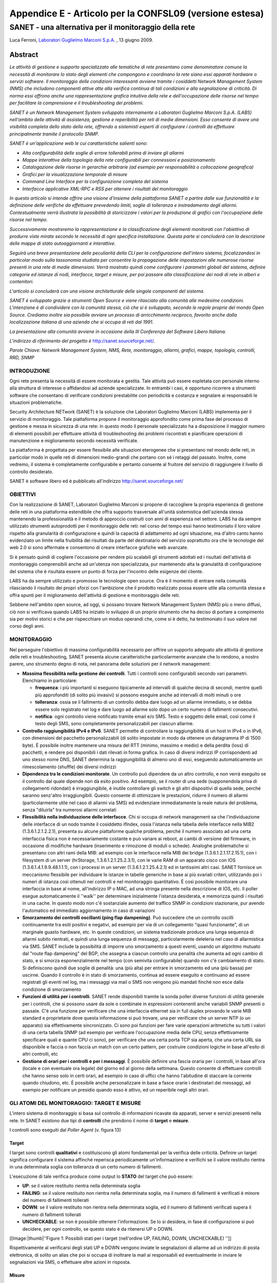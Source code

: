 .. _SANET@CONFSL09:

********************************************************
Appendice E - Articolo per la CONFSL09 (versione estesa)
********************************************************

SANET - una alternativa per il monitoraggio della rete
======================================================

Luca Ferroni, `Laboratori Guglielmo Marconi S.p.A. <http://www.labs.it/>`__ , 13 giugno 2009.

Abstract
""""""""

`Le attività di gestione e supporto specializzato alle tematiche di rete presentano come denominatore comune la necessità di monitorare lo stato degli elementi che compongono e coordinano la rete siano essi apparati hardware o servizi software. Il monitoraggio delle condizioni interessanti avviene tramite i cosiddetti Network Management System (NMS) che includono componenti attive atte alla verifica continua di tali condizioni e alla segnalazione di criticità. Di norma essi offrono anche una rappresentazione grafica intuitiva della rete e dell'occupazione delle risorse nel tempo per facilitare la comprensione e il troubleshooting dei problemi.`

`SANET è un Network Management System sviluppato internamente a Laboratori Guglielmo Marconi S.p.A. (LABS) nell'ambito delle attività di assistenza, gestione e reperibilità per reti di medie dimensioni. Esso consente di avere una visibilità completa dello stato della rete, offrendo a sistemisti esperti di configurare i controlli da effettuare principalmente tramite il protocollo SNMP.`

`SANET è un'applicazione web le cui caratteristiche salienti sono:`

* `Alta configurabilità delle soglie di errore tollerabili prima di inviare gli allarmi`
* `Mappe interattive della topologia della rete configurabili per connessioni e posizionamento`
* `Catalogazione delle risorse in gerarchie arbitrarie (ad esempio per responsabilità o collocazione geografica)`
* `Grafici per la visualizzazione temporale di misure`
* `Command Line Interface per la configurazione completa del sistema`
* `Interfacce applicative XML-RPC e RSS per ottenere i risultati del monitoraggio`

`In questo articolo si intende offrire una visione d'insieme della piattaforma SANET a partire dalle sue funzionalità e la definizione delle verifiche da effettuare prevedendo limiti, soglie di tolleranza e instradamento degli allarmi. Contestualmente verrà illustrata la possibilità di storicizzare i valori per la produzione di grafici con l'occupazione delle risorse nel tempo.`

`Successivamente mostreremo la rappresentazione e la classificazione degli elementi monitorati con l'obiettivo di produrre viste mirate secondo le necessità di ogni specifica installazione. Questa parte si concluderà con la descrizione delle mappe di stato autoaggiornanti e interattive.`

`Seguirà una breve presentazione delle peculiarità della CLI per la configurazione dell'intero sistema, focalizzandosi in particolar modo sulla tassonomia studiata per consentire la propagazione delle impostazioni alle numerose risorse presenti in una rete di medie dimensioni. Verrà mostrato quindi come configurare i parametri globali del sistema, definire categorie ed istanze di nodi, interfacce, target e misure, per poi passare alla classificazione dei nodi di rete in alberi e contenitori.`

`L'articolo si concluderà con una visione architetturale delle singole componenti del sistema.`

`SANET è sviluppato grazie a strumenti Open Source e viene rilasciato alla comunità alle medesime condizioni. L'intenzione è di condividere con la comunità stessa, ciò che si è sviluppato, secondo le regole proprie del mondo Open Source. Crediamo inoltre sia possibile avviare un processo di arricchimento reciproco, favorito anche dalla localizzazione italiana di una azienda che si occupa di reti dal 1991.`

`La presentazione alla comunità avviene in occasione della III Conferenza del Software Libero Italiana.`

`L'indirizzo di riferimento del progetto è` `http://sanet.sourceforge.net/ <http://sanet.sourceforge.net>`__.

`Parole Chiave: Network Management System, NMS, Rete, monitoraggio, allarmi, grafici, mappe, topologia, controlli, RRD, SNMP`

INTRODUZIONE
------------

Ogni rete presenta la necessità di essere monitorata e gestita. Tale attività può essere espletata con personale interno alla struttura di interesse o affidandosi ad aziende specializzate. In entrambi i casi, è opportuno ricorrere a strumenti software che consentano di verificare condizioni prestabilite con periodicità e costanza e segnalare ai responsabili le situazioni problematiche. 

Security Architecture NETwork (SANET) è la soluzione che Laboratori Guglielmo Marconi (LABS) implementa per il servizio di monitoraggio. Tale piattaforma propone il monitoraggio approfondito come prima fase del processo di gestione e messa in sicurezza di una rete: in questo modo il personale specializzato ha a disposizione il maggior numero di elementi possibili per effettuare attività di troubleshooting dei problemi riscontrati e pianificare operazioni di manutenzione e miglioramento secondo necessità verificate.

La piattaforma è progettata per essere flessibile alle situazioni eterogenee che si presentano nel mondo delle reti, in particolar modo in quelle reti di dimensioni medio-grandi che portano con sé i retaggi del passato. Inoltre, come vedremo, il sistema è completamente configurabile e pertanto consente al fruitore del servizio di raggiungere il livello di controllo desiderato.

SANET è software libero ed è pubblicato all'indirizzo `http://sanet.sourceforge.net/ <http://sanet.sourceforge.net>`__ 

OBIETTIVI
---------

Con la realizzazione di SANET, Laboratori Guglielmo Marconi si propone di raccogliere la propria esperienza di gestione delle reti in una piattaforma estendibile che offra supporto trasversale all'unità sistemistica dell'azienda stessa mantenendo la professionalità e il metodo di approccio costruiti con anni di esperienza nel settore. LABS ha da sempre utilizzato strumenti autoprodotti per il monitoraggio delle reti: nel corso del tempo essi hanno testimoniato il loro valore rispetto alla granularità di configurazione e quindi la capacità di adattamento ad ogni situazione, ma d'altro canto hanno evidenziato un limite nella fruibilità dei risultati da parte del destinatario del servizio soprattutto ora che le tecnologie del web 2.0 si sono affermate e consentono di creare interfacce grafiche web avanzate.

Si è pensato quindi di cogliere l'occasione per rendere più scalabili gli strumenti adottati ed i risultati dell'attività di monitoraggio comprensibili anche ad un'utenza non specializzata, pur mantenendo alta la granulatità di configurazione del sistema che è risultata essere un punto di forza per l'incontro delle esigenze del cliente.

LABS ha da sempre utilizzato e promosso le tecnologie open source. Ora è il momento di entrare nella comunità rilasciando il risultato dei propri sforzi con l'ambizione che il prodotto realizzato possa essere utile alla comunità stessa e offra spunti per il miglioramento dell'attività di gestione e monitoraggio delle reti.

Sebbene nell'ambito open source, ad oggi, si possano trovare Network Management System (NMS) più o meno diffusi, ciò non si verificava quando LABS ha iniziato lo sviluppo di un proprio strumento che ha deciso di portare a compimento sia per motivi storici e che per rispecchiare un modus operandi che, come si è detto, ha testimoniato il suo valore nel corso degli anni.


MONITORAGGIO
------------

Nel perseguire l'obiettivo di massima configurabilità necessario per offrire un supporto adeguato alle attività di gestione delle reti e troubleshooting, SANET presenta alcune caratteristiche particolarmente avanzate che lo rendono, a nostro parere, uno strumento degno di nota, nel panorama delle soluzioni per il network management:


* **Massima flessibilità nella gestione dei controlli**. Tutti i controlli sono configurabili secondo vari parametri. Elenchiamo in particolare:

  * **frequenza**: i più importanti si eseguono tipicamente ad intervalli di qualche decina di secondi, mentre quelli più approfonditi (di solito più invasivi) si possono eseguire anche ad intervalli di molti minuti o ore
  * **tolleranza**: ossia se il fallimento di un controllo debba dare luogo ad un allarme immediato, o se debba essere solo registrato nel log e dare luogo ad allarme solo dopo un certo numero di fallimenti consecutivi.
  * **notifica**: ogni controllo viene notificato tramite email e/o SMS. Testo e soggetto delle email, così come il testo degli SMS, sono completamente personalizzabili per ciascun allarme.

* **Controllo raggiungibilità IPv4 e IPv6**. SANET permette di controllare la raggiungibilità di un host in IPv4 o in IPv6, con dimensioni del pacchetto personalizzabili (di solito impostate in modo da ottenere un datagramma IP di 1500 byte). È possibile inoltre mantenere una misura del RTT (minimo, massimo e medio) e della perdita (loss) di pacchetti, e rendere poi disponibili i dati rilevati in forma grafica. In caso di diversi indirizzi IP corrispondenti ad uno stesso nome DNS, SANET determina la raggiungibilità di almeno uno di essi, eseguendo automaticamente un rimescolamento (shuffle) dei diversi indirizzi
* **Dipendenza tra le condizioni monitorate**. Un controllo può dipendere da un altro controllo, e non verrà eseguito se il controllo dal quale dipende non dà esito positivo. Ad esempio, se il router di una sede (supponendola priva di collegamenti ridondati) è irraggiungibile, è inutile controllare gli switch e gli altri dispositivi di quella sede, perché saranno senz'altro irraggiungibili. Questo consente di ottimizzare le prestazioni, ridurre il numero di allarmi (particolarmente utile nel caso di allarmi via SMS) ed evidenziare immediatamente la reale natura del problema, senza "diluirla" tra numerosi allarmi correlati
* **Flessibilità nella individuazione delle interfacce**. Chi si occupa di network management sa che l'individuazione delle interfacce di un nodo tramite il cosiddetto ifIndex, ossia l'istanza nella tabella delle interfacce nella MIB2 (1.3.6.1.2.1.2.2.1), presenta su alcune piattaforme qualche problema, perché il numero associato ad una certa interfaccia fisica non è necessariamente costante e può variare ai reboot, ai cambi di versione del firmware, in occasione di modifiche hardware (inserimento e rimozione di moduli o schede). Analoghe problematiche si presentano con altri rami della MIB: ad esempio con le interfacce nella MIB dei bridge (1.3.6.1.2.1.17.2.15.1), con i filesystem di un server (hrStorage, 1.3.6.1.2.1.25.2.3.1), con le varie RAM di un apparato cisco con IOS (1.3.6.1.4.1.9.9.48.1.1.1), con i processi in un server (1.3.6.1.2.1.25.4.2.1) ed in tantissimi altri casi. SANET fornisce un meccanismo flessibile per individuare le istanze in tabelle generiche in base ai più svariati criteri, utilizzando poi i numeri di istanza così ottenuti nei controlli e nel monitoraggio quantitativo. È così possibile monitorare una interfaccia in base al nome, all'indirizzo IP o MAC, ad una stringa presente nella descrizione di IOS, etc. Il poller esegue automaticamente il ''walk'' per determinare inizialmente l'istanza desiderata, e memorizza quindi i risultati in una cache. In questo modo non c'è sostanziale aumento del traffico SNMP in condizioni stazionarie, pur avendo l'automatico ed immediato aggiornamento in caso di variazioni
* **Smorzamento dei controlli oscillanti (ping flap dampening)**. Può succedere che un controllo oscilli continuamente tra esiti positivi e negativi, ad esempio per via di un collegamento "quasi funzionante", di un marginale guasto hardware, etc. In queste condizioni, un sistema tradizionale produce una lunga sequenza di allarmi subito rientrati, e quindi una lunga sequenza di messaggi, particolarmente deleteria nel caso di allarmistica via SMS. SANET include la possibilità di imporre uno smorzamento a questi eventi, usando un algoritmo mutuato dal "route flap dampening" del BGP, che assegna a ciascun controllo una penalità che aumenta ad ogni cambio di stato, e si smorza esponenzialmente nel tempo (con semivita configurabile) quando non c'è cambiamento di stato. Si definiscono quindi due soglie di penalità: una (più alta) per entrare in smorzamento ed una (più bassa) per uscirne. Quando il controllo è in stato di smorzamento, continua ad essere eseguito e continuano ad essere registrati gli eventi nel log, ma i messaggi via mail o SMS non vengono più mandati finché non esce dalla condizione di smorzamento
* **Funzioni di utilità per i controlli**. SANET rende disponibili tramite la sonda poller diverse funzioni di utilità generale per i controlli, che si possono usare da sole o combinate in espressioni contenenti anche variabili SNMP presenti o passate. C'è una funzione per verificare che una interfaccia ethernet sia in full duplex provando le varie MIB standard e proprietarie dove questa informazione si può trovare, una per verificare che un server NTP (o un apparato) sia effettivamente sincronizzato. Ci sono poi funzioni per fare varie operazioni aritmetiche su tutti i valori di una certa tabella SNMP (ad esempio per verificare l'occupazione media delle CPU, senza effettivamente specificare quali e quante CPU ci sono), per verificare che una certa porta TCP sia aperta, che una certa URL sia disponibile e faccia o non faccia un match con un certo pattern, per costruire condizioni logiche in base all'esito di altri controlli, etc
* **Gestione di orari per i controlli e per i messaggi**. È possibile definire una fascia oraria per i controlli, in base all'ora (locale e con eventuale ora legale) del giorno ed al giorno della settimana. Questo consente di effettuare controlli che hanno senso solo in certi orari, ad esempio in caso di uffici che hanno l'abitudine di staccare la corrente quando chiudono, etc. È possibile anche personalizzare in base a fasce orarie i destinatari dei messaggi, ad esempio per notificare un presidio quando esso è attivo, ed un reperibile negli altri orari.

GLI ATOMI DEL MONITORAGGIO: TARGET E MISURE
-------------------------------------------

L'intero sistema di monitoraggio si basa sul controllo di informazioni ricavate da apparati, server e servizi presenti nella rete. In SANET esistono due tipi di **controlli** che prendono il nome di **target** e **misure**.

I controlli sono eseguiti dal `Poller Agent` (v. figura 13)

Target
^^^^^^

I target sono controlli **qualitativi** e costituiscono gli atomi fondamentali per la verifica delle criticità. Definire un target significa configurare il sistema affinché reperisca periodicamente un'informazione e verifichi se il valore restituito rientra in una determinata soglia con tolleranza di un certo numero di fallimenti.

L'esecuzione di tale verifica produce come output lo **STATO** del target che può essere:


* **UP**: se il valore restituito rientra nella determinata soglia
* **FAILING**: se il valore restituito non rientra nella determinata soglia, ma il numero di fallimenti è verificati è minore del numero di fallimenti tollerati
* **DOWN**: se il valore restituito non rientra nella determinata soglia, ed il numero di fallimenti verificati supera il numero di fallimenti tollerati
* **UNCHECKABLE**: se non è possibile ottenere l'informazione. Se lo si desidera, in fase di configurazione si può decidere, per ogni controllo, se questo stato è da ritenersi UP o DOWN.

[[Image:|thumb|''Figure 1: Possibili stati per i target (nell'ordine UP, FAILING, DOWN, UNCHECKABLE) '']]

Rispettivamente al verificarsi degli stati UP e DOWN vengono inviate le segnalazioni di allarme ad un indirizzo di posta elettronica, di solito un alias che poi si occupa di inoltrare la mail ai responsabili ed eventualmente in inviare le segnalazioni via SMS, o effettuare altre azioni in risposta.


Misure
^^^^^^

Le misure sono controlli **quantitativi** e risultano utili nella storicizzazione delle informazioni reperite, in particolar modo al fine di effettuare il ''troubleshooting ''del problema una volta che è giunta la segnalazione.

Le misure sono utili anche per avere la percezione dello sfruttamento di determinate risorse nel tempo. Ad esempio per prevedere, data la crescente occupazione della risorsa, che si dovrà considerare un investimento per ampliare lo spazio disco della SAN, oppure la banda passante per un determinato link.

Fondamentalmente i valori reperiti dalle misure vengono memorizzati in file Round Robin Database (RRD) che vengono rappresentati con dei grafici simili a quelli di MRTG.

[[Image:|thumb|''Figure 2: Esempio di grafico relativo a misure di utilizzo CPU e numero di connessioni'']]


IL NODO DI RETE E LA SUA CLASSIFICAZIONE
----------------------------------------

Una volta definiti gli atomi dell'attività di monitoraggio si deve procedere alla loro classificazione per fare in modo che i dati siano innanzi tutto fruibili secondo le esigenze dell'utente finale e inoltre che si eviti la ridondanza di informazioni che potrebbe causare problemi applicativi e di manutenzione futura. 

In questo capitolo verrà presentato il nodo di rete che è il nucleo di aggregazione di target e misure, per poi prendere in esame la sua classificazione e la presentazione di viste specializzate.

Il nodo di rete 
^^^^^^^^^^^^^^^^

Ora vedremo cosa è e come è costituito il ''network element ''da monitorare e come viene classificato all'interno della piattaforma. In SANET l'elemento da monitorare è qualunque oggetto dotato di uno o più indirizzi IP. Come si vede in figura 3 al nodo di rete vengono associati target, misure e interfacce di rete. A queste ultime vengono a loro volta associati ulteriori target e misure. Tale rappresentazione logica ci consente di definire controlli specifici sia per il nodo di rete che per le interfacce che ad esso afferiscono senza necessità di ridondare le informazioni. Chiarificando con alcuni esempi: per lo stesso nodo si desidererà controllare la memoria occupata o la presenza di un determinato processo; per ogni interfaccia lo stato operativo (accesa o spenta), il traffico passante, il numero di errori, ecc. 

[[Image:|thumb|''Figure 3: La rappresentazione del nodo di rete in SANET'']]Target e misure quindi costituiscono pur sempre l'atomo del monitoraggio, ma vengono a loro volta aggregati nel nodo di rete che è invece l'atomo per la classificazione delle risorse nel sistema, o più specificatamente la realizzazione delle viste.

L'interfaccia di rete e il link
^^^^^^^^^^^^^^^^^^^^^^^^^^^^^^^

L'interfaccia di rete, oltre ad essere punto di aggregazione per i controlli ad essa relativi, riveste un ruolo di particolare importanza perché è di fatto l'estremo di un collegamento (link). In SANET i collegamenti fra i nodi di rete sono espressi come link fra le singole interfacce. Questo consente di fatto a SANET di offrire una rappresentazione layer 2 della rete e di implementare controlli di adiacenza. Attualmente i link vengono specificati dall'operatore attraverso la CLI. Questo perché, secondo la filosofia di SANET, è compito dell'operatore conoscere le connessioni presenti nella rete di installazione ed è quindi lui stesso a dover esplicitamente definire i collegamenti che intende monitorare.

Il sito
^^^^^^^

I nodi di rete vengono innanzi tutto inclusi nel **sito** che funge da registro globale dell'installazione. È la radice dalla quale si possono raggiungere tutte le risorse del sistema. Esso dispone di parametri globali quali il nome della rete oggetto del monitoraggio, il massimo numero di thread che si vogliono utilizzare per l'esecuzione dei controlli, o ancora un indirizzo email di ''watchdog'' cui il server di monitoraggio invia segnalazioni periodiche. Quest'ultima funzionalità può risultare utile nel caso non si abbia modo di monitorare il server stesso con altre installazioni di SANET o altri strumenti.

Contenitori
^^^^^^^^^^^

Il contenitore è la risorsa demandata alla classificazione dei nodi e quindi alla creazione di diverse ''viste ''sulla rete. I contenitori sono strutturati ad albero in modo analogo alle directory strutturate nella gerarchia del file system. In questa metafora è come se i nodi di rete fossero i file da catalogare nelle directory. In SANET tuttavia l'espressività della categorizzazione è maggiore rispetto a quella del file system in quanto le gerarchie sono configurabili generando, di fatto, una foresta.

La regola generale è: ''un nodo di rete può essere associato a diversi contenitori che non appartengono allo stesso albero.''

Ogni albero identifica una tipologia di categorizzazione e i contenitori una specifica categoria. Alberi comunemente usati sono relativi alla dislocazione geografica degli apparati, alla gerarchia di responsabilità, o ancora alla tipologia dei nodi di rete in esso contenuti.

Classificare un nodo di rete in contenitori di alberi diversi in SANET significa applicare quei concetti di tag o categorizzazione duttile tipici delle folksonomie del Web 2.0. Attualmente tutta la configurazione, e quindi la definizione degli alberi e dei contenitori è effettuabile tramite CLI (v.&nbsp;par.&nbsp;6) , e quindi da parte di personale specializzato, ma la politica implementata fa si che le viste corrispondano alle esigenze del fruitore finale del servizio. 

Mappe
&&&&&

Ad ogni contenitore è associata una mappa autoaggiornante che rappresenta lo stato delle risorse e dei rispettivi collegamenti. Ai fini della rappresentazione sono stati realizzati alcuni algoritmi per la derivazione dello stato negli aggregati di target: un nodo o un'interfaccia vengono considerati in stato FAILING se almeno un controllo in essi contenuto è in stato DOWN o FAILING, oppure sono in stato DOWN se il proprio target primario (di solito rispettivamente il `ping` e l'`operstatus`) è in stato DOWN.

Le mappe sono interattive e consentono di mostrare o nascondere i nomi delle interfacce di rete e inoltre di muovere gli elementi rappresentati e salvarne la posizione.

Attualmente le mappe sono in fase di ulteriore miglioramento per consentire di esplorare vari livelli di contenitori innestati e anche di sopperire al limite nella visualizzazione che non consente di mostrare link multipli fra gli stessi nodi di rete.

[[Image:|thumb|''Figure 4: Esempio di mappa con contenitori e link multipli (stato in blu)'']] 

[[Image:|thumb|''Figure 6: Esempio di mappa con icone personalizzate'']][[Image:|thumb|''Figure 5: Esempio di mappa router e switch'']]

INTERFACCIA GRAFICA
-------------------

SANET come si è detto, evolve dall'esperienza più che decennale di Laboratori Guglielmo Marconi nella gestione di reti di medie e grandi dimensioni. In questi anni erano già stati sviluppati strumenti rudimentali per il monitoraggio della rete. Con SANET la sfida è stata quella di superare i limiti tecnici di quegli stessi strumenti con un'attenzione particolare verso la presentazione grafica dei risultati che, in questo nuovo applicativo vogliono essere comprensibili e consultabili anche da parte dei destinatari del servizio oltre che dal personale tecnico.

Di seguito elenchiamo alcune caratteristiche dell'interfaccia web realizzata.

Ogni pagina si riferisce ad una risorsa, sia essa il sito, un contenitore, un nodo, un'interfaccia di rete, un target o una misura. Tale risorsa costituisce il contesto della pagina e tutte le informazioni mostrate sono relative al suo punto di vista. 

[[Image:|thumb|''Figure 7: SANET - Struttura dell'interfaccia grafica'']]

La pagina presenta una struttura omogenea (v. fig. 7) che contiene:

* **Intestazione**: include la **barra di navigazione** che identifica il percorso effettuato per raggiungere la risorsa
* **Pannello delle risorse**: è il punto di accesso a tutte le risorse del sistema. Include la **ricerca** e il blocco **esplora risorse**, ossia una foresta che ha come radici i contenitori di primo livello di tutti gli alberi definiti
* **Corpo della pagina** (figg. 8 e 9): include i blocchi generici e specializzati per tipo di risorsa. Fra i blocchi generici abbiamo:

  * **Dettagli**: include i dettagli anagrafici della risorsa, alcune informazioni ricavate via SNMP (nel caso la risorsa sia un nodo o un'interfaccia di rete) e la visualizzazione dei target problematici
  * **Stato della risorsa**: mostra informazioni quantitative sullo stato della risorsa. Evidenzia il numero di target nei vari stati. Mostra anche il grafico del Round Trip Time (RTT) nel caso in cui la risorsa visualizzata afferisca a un nodo di rete
  * **Monitoraggio**: include l'elenco dei target con visualizzazione immediata dello stato attuale e dell'ultimo cambio di stato con rispettive date e orari
  * **Misure**: include l'elenco delle misure con possibilità di visualizzare i grafici relativi per vari intervalli temporali
  * **Log**: questo è il blocco che elenca tutti i cambi di stato per ogni target del contesto e visualizza tutti i dettagli restituiti dall'agente Poller nello svolgimento della propria attività di verifica. Il blocco rimane chiuso a meno che non lo si apra esplicitamente poiché i dettagli inclusi qui sono interessanti solo per attività di troubleshooting

Per ogni blocco in cui si fa riferimento a risorse incluse nella risorsa-contesto, si intendono tutte le risorse ad essa agganciate in modo diretto o indiretto. L'effetto che si ottiene è una visione della situazione in profondità (`deep view`).


[[Image:|thumb|''Figure 8: SANET – blocchi dettagli e stato della risorsa'']]

Ogni blocco espone in alto a destra (nello stile predefinito) un insieme di azioni effettuabili. Le azioni tipiche sono;

* **Apertura/chiusura blocco**
* **Attivazione/disattivazione schermo intero**
* **Attivazione disattivazione autoaggiornamento**

L'ultima nota è che il blocco monitoraggio espone gli stati dei controlli effettuati tramite `feed RSS` (v. fig. 9) in modo da renderli consultabili tramite un qualunque client per questo formato standard. Ce ne sono di disponibili per i desktop di nuova generazione, o client email, o plugin del browser, o semplici linee di comando. Nelle versioni più recenti è disponibile anche il ''feed'' che include esclusivamente gli stati DOWN.

[[Image:|thumb|''Figure 9: SANET - blocco monitoraggio'']]

CONFIGURAZIONE (CLI)
--------------------

Nelle installazioni di SANET in reti di medie dimensioni si raggiungono fra i 5000 e i 10000 target da verificare periodicamente. Le impostazioni dei controlli da effettuare devono essere capillari per soddisfare pienamente le esigenze del fruitore del servizio, e allo stesso tempo la piattaforma deve offrire strumenti automatici per semplificare il lavoro dell'operatore per la definizione di tutti i controlli `standard`.

La configurazione è una delle sfide più interessanti che un sistema di monitoraggio scalabile a reti di medie e grandi dimensioni propone. Nello studio e la progettazione della configurazione l'obiettivo è triplice: 

* esporre la massima granularità in particolar modo nella specifica dei parametri dei controlli, evitando di aggiungere inutile complessità alle operazioni di configurazione
* offrire al sistemista di rete un ambiente noto, simile a quello che si trova di fronte per la configurazione degli apparati di rete
* facilitare la gestione con strumenti automatici 

Abbiamo visto che in SANET al nodo di rete afferiscono in modo diretto target, misure e interfacce, e a quest'ultime sono collegati ulteriori target e misure (v. fig. 3 a pag. 6). 

In questo senso la configurazione dovrà prevedere sia la definizione dei parametri di configurazione strettamente relativi alle risorse citate, sia l'innesto di target e misure in interfacce, e infine il successivo innesto di queste ultime tre entità nei nodi.

Per soddisfare queste esigenze sono state realizzate due componenti:

* un Domain Specific Language (DSL) che offre primitive peculiari ai controlli da effettuare e variabili di ambiente per il recupero di informazioni collegate in modo più o meno indiretto alla risorsa configurata che saranno poi note al momento dell'esecuzione dei controlli stessi
* una tassonomia di oggetti che in sostanza implementa il concetto di ereditarietà applicato a categorie ed istanze. Ogni nodo, interfaccia di rete, target e misura è un'istanza che eredita le proprie impostazioni e le risorse ad essa afferenti dalla categoria cui è collegata. Di conseguenza può aggiungere, modificare o anche eliminare le caratteristiche ereditate. 

Il flusso di configurazione di SANET parte con l'importazione delle categorie di libreria fornite con l'applicativo per poi passare alla definizione delle istanze per la rete di installazione. Si preferisce identificare i nodi di rete con i nomi DNS piuttosto che con un indirizzo IP per ovvi motivi.

Qualora il sistemista lo ritenesse opportuno può definire le proprie categorie con i parametri di interesse. In figura 10 riportiamo a titolo di esempio la configurazione di una categoria per il monitoraggio di un server GNU/Linux con controlli relativi alla raggiungibilità, occupazione del file system root, percentuale di occupazione del processore, della ram e della memoria di swap, reboot del sistema, carico e tempo di inattività. Per ogni controllo viene richiesto che venga storicizzato anche il valore e presentato un grafico delle misure effettuate.

[[Image:|thumb|''Figure 10: SANET - esempio di categoria server GNU/Linux'']]


[[Image:|thumb|''Figure 11: SANET - aggiungere un nodo GNU/Linux e personalizzare i controlli'']]Possiamo quindi istanziare un nodo della categoria server-linux ed aggiungere target e misure relative ad un file system specifico per l'istanza appena creata come si vede in figura 11.

Ovviamente questa breve presentazione non rende giustizia alle potenzialità espressive della CLI di SANET. Per eventuali approfondimenti si rimanda alla guida in linea che sarà disponibile congiuntamentte alla pubblicazione del software.

Importazione ed esportazione
^^^^^^^^^^^^^^^^^^^^^^^^^^^^

Un'ultima nota per dire che la CLI dispone delle operazioni basilari <tt>show configuration</tt> e <tt>configuration terminal</tt> che consentono con banali redirezioni di input e output di esportare e la configurazione dell'intero sistema oppure di importarla su una nuova installazione, ad esempio per una migrazione di versione o di server. 

[[Image:|thumb|''Figure 12: SANET - esportazione ed importazione della configurazione'']]

ARCHITETTURA
------------

SANET è un'applicazione web e per la sua realizzazione si è scelto di utilizzare Django: un framework MVC<ref name="ftn1"><sup>Gli sviluppatori di Django preveriscono Modello-Template-Vista (MTV) invece di Modello-Vista-Controllo (MVC), ma il significato dei due termmini è sostanzialmente analogo.</sup></ref> di nuova generazione scritto in Python. L'architettura di SANET poggia su un database relazionale per la memorizzazione persistente dei dati, il quale viene gestito tramite l'Object Relational Mapper (ORM) compreso in Django stesso.

Il modello dei dati implementato tramite l'ORM espone quindi la API di interazione con il database che viene utilizzata da tutti gli atri moduli di più alto livello che sono:


* **XML / XML-RPC view**: esposizione via HTTP dei dati ricavati dal modello. Costituisce la cosiddetta Web API e pertanto viene invocata:
  * dal browser, spesso per il recupero di specifiche parti di pagina via AJAX in XHTML
  * da applicazioni che richiedono i dati in un particolare formato XML. È questo il caso delle mappe topologiche realizzate con tecnologia Adobe Flex<sup>TM</sup>
  * da applicazioni che seguono lo standard XML-RPC attraverso il quale, ad oggi, SANET espone i risultati dell'attività di monitoraggio.

* **CLI**: interfaccia dedicata alla configurazione del sistema da parte del personale specializzato. La sintassi è ispirata alle CLI esposte da altri apparati di rete. Praticamente tutte le operazioni di configurazione relative ai controlli da effettuare, alla topologia della rete, e alla classificazione dei nodi di rete, avvengono in questo modulo

* '''''Figure 13: Architettura di SANET''''''''Poller agent''': agente non interattivo che si occupa di effettuare periodicamente e ciclicamente i controlli definiti per la rete di interesse seguendo la politica definita per ogni controllo.

CONCLUSIONI
-----------

Lo sviluppo di una piattaforma per il monitoraggio della rete porta con sé la sfida di razionalizzazione di un mondo eterogeneo per definizione. Possiamo dire che LABS ha colto e superato questa sfida con successo, poiché, di fatto, questo strumento contribuisce alla propra filiera per l'offerta dei servizi di supporto alle tematiche di rete.

Anche dal punto di vista applicativo gli obiettivi sono stati raggiunti: si è mantenuta l'esperienza accumulata da LABS e i risultati dell'attività di monitoraggio sono stati esposti in un'interfaccia grafica fruibile anche da utenza non specializzata. La configurazione granulare rimane volutamente accessibile solo a personale esperto.

Dal punto di vista di arricchimento del mondo open source, bisogna chiaramente valutare il compromesso fra le funzionalità introdotte e il rumore generato dalla presenza di una nuova soluzione. LABS ha ritenuto opportuno sviluppare una nuova soluzione perché ha una propria storia nell'ambito delle reti, e nel corso degli anni ha avuto esperienze di utilizzo di vari sistemi di monitoraggio proprietari e open source, senza mai riuscire a raggiungere i risultati necessari a soddisfare pienamente tutte e sole le esigenze del cliente. Per questo motivo, dovuto anche ad un modo di operare consolidato sul campo, ha deciso di aggiungere la propria voce a questo coro.

Il rilascio open source è sicuramente un arricchimento per tutti, è aggiungere la propria voce ad un coro. Non è la velleirà di diventare la più efficace e potente soluzione per il network management, ma in primis la volontà di un'azienda che ha sempre promosso l'open source, di condividere quanto si è creato, avendo preso, modificato e rielaborato dalla ricchezza della comunità.

Per quello che riguarda gli sviluppi futuri stiamo lavorando a miglioramenti significativi per le mappe della rete e la visualizzazione grafica dei risultati, l'implementazione di meccanismi di autorizzazione (di cui sono già pensate le politiche) per esportare alcune basilari operazioni di configurazione nell'interfaccia web e infine una maggiore interazione con sistemi esterni.

E siamo sicuri .... che qualche buona idea verrà dalla comunità. 

Bibliografia
""""""""""""


* `Laboratori Guglielmo Marconi, SANET – Security Architecture NETwork - http://sanet.sourceforge.net/ <http://sanet.sourceforge.net/>`__
* `RFC 1157 – A Simple Network Management Protocol - http://www.ietf.org/rfc/rfc1157.txt <http://www.ietf.org/rfc/rfc1157.txt>`__
* `RFC 1213 – Management Information Base for Network Management of TCP/IP-based internets: MIB-II - http://www.ietf.org/rfc/rfc1213.txt <http://www.ietf.org/rfc/rfc1213.txt>`__
* `Voss, Jakob (2007). Tagging, Folksonomy & Co - Renaissance of Manual Indexing? - Proceedings of the International Symposium of Information Science: pp. 234–254 - http://arxiv.org/abs/cs/0701072 <http://arxiv.org/abs/cs/0701072>`__
* `Lawrence Journal-World, Django - The web framework for perfectionists with deadlines, 2005-2006 - http://www.djangoproject.com/ <http://www.djangoproject.com/>`__
* `Wikipedia, Model-view-controller - http://en.wikipedia.org/wiki/Model-view-controller <http://en.wikipedia.org/wiki/Model-view-controller>`__
* `ISO, Information Processing Systems - OSI Reference Model - The Basic Model, 1994 - http://www.sigcomm.org/standards/iso_stds/OSI_MODEL/ISO_IEC_7498-1.TXT <http://www.sigcomm.org/standards/iso_stds/OSI_MODEL/ISO_IEC_7498-1.TXT>`__
* `Tobi Oetiker, RRDtool, 2007 - http://oss.oetiker.ch/rrdtool/ <http://oss.oetiker.ch/rrdtool/>`__


Licenza
"""""""

Questo articolo è distribuito con licenza Creative Commons Attribution Share-Alike con attribuzione tramite riferimento a Laboratori Guglielmo Marconi e backlink a `http://www.labs.it/ <http://www.labs.it>`__


